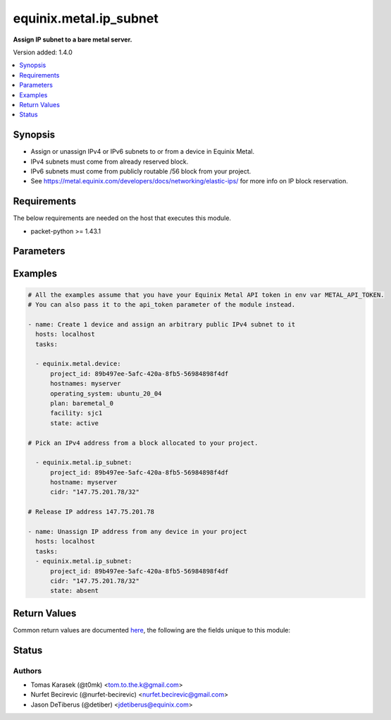 .. _equinix.metal.ip_subnet_module:


***********************
equinix.metal.ip_subnet
***********************

**Assign IP subnet to a bare metal server.**


Version added: 1.4.0

.. contents::
   :local:
   :depth: 1


Synopsis
--------
- Assign or unassign IPv4 or IPv6 subnets to or from a device in Equinix Metal.
- IPv4 subnets must come from already reserved block.
- IPv6 subnets must come from publicly routable /56 block from your project.
- See https://metal.equinix.com/developers/docs/networking/elastic-ips/ for more info on IP block reservation.



Requirements
------------
The below requirements are needed on the host that executes this module.

- packet-python >= 1.43.1


Parameters
----------

.. raw:: html

    <table  border=0 cellpadding=0 class="documentation-table">
        <tr>
            <th colspan="1">Parameter</th>
            <th>Choices/<font color="blue">Defaults</font></th>
            <th width="100%">Comments</th>
        </tr>
            <tr>
                <td colspan="1">
                    <div class="ansibleOptionAnchor" id="parameter-"></div>
                    <b>api_token</b>
                    <a class="ansibleOptionLink" href="#parameter-" title="Permalink to this option"></a>
                    <div style="font-size: small">
                        <span style="color: purple">string</span>
                         / <span style="color: red">required</span>
                    </div>
                </td>
                <td>
                </td>
                <td>
                        <div>The Equinix Metal API token to use</div>
                        <div>If not set, then the value of the METAL_API_TOKEN, PACKET_API_TOKEN, or PACKET_TOKEN environment variable is used.</div>
                        <div style="font-size: small; color: darkgreen"><br/>aliases: auth_token</div>
                </td>
            </tr>
            <tr>
                <td colspan="1">
                    <div class="ansibleOptionAnchor" id="parameter-"></div>
                    <b>cidr</b>
                    <a class="ansibleOptionLink" href="#parameter-" title="Permalink to this option"></a>
                    <div style="font-size: small">
                        <span style="color: purple">string</span>
                         / <span style="color: red">required</span>
                    </div>
                </td>
                <td>
                </td>
                <td>
                        <div>IPv4 or IPv6 subnet which you want to manage. It must come from a reserved block for your project in the Packet Host.</div>
                        <div style="font-size: small; color: darkgreen"><br/>aliases: name</div>
                </td>
            </tr>
            <tr>
                <td colspan="1">
                    <div class="ansibleOptionAnchor" id="parameter-"></div>
                    <b>device_id</b>
                    <a class="ansibleOptionLink" href="#parameter-" title="Permalink to this option"></a>
                    <div style="font-size: small">
                        <span style="color: purple">string</span>
                    </div>
                </td>
                <td>
                </td>
                <td>
                        <div>UUID of a device to/from which to assign/remove a subnet.</div>
                </td>
            </tr>
            <tr>
                <td colspan="1">
                    <div class="ansibleOptionAnchor" id="parameter-"></div>
                    <b>hostname</b>
                    <a class="ansibleOptionLink" href="#parameter-" title="Permalink to this option"></a>
                    <div style="font-size: small">
                        <span style="color: purple">string</span>
                    </div>
                </td>
                <td>
                </td>
                <td>
                        <div>A hostname of a device to/from which to assign/remove a subnet.</div>
                </td>
            </tr>
            <tr>
                <td colspan="1">
                    <div class="ansibleOptionAnchor" id="parameter-"></div>
                    <b>project_id</b>
                    <a class="ansibleOptionLink" href="#parameter-" title="Permalink to this option"></a>
                    <div style="font-size: small">
                        <span style="color: purple">string</span>
                    </div>
                </td>
                <td>
                </td>
                <td>
                        <div>UUID of a project of the device to/from which to assign/remove a subnet.</div>
                </td>
            </tr>
            <tr>
                <td colspan="1">
                    <div class="ansibleOptionAnchor" id="parameter-"></div>
                    <b>state</b>
                    <a class="ansibleOptionLink" href="#parameter-" title="Permalink to this option"></a>
                    <div style="font-size: small">
                        <span style="color: purple">string</span>
                    </div>
                </td>
                <td>
                        <ul style="margin: 0; padding: 0"><b>Choices:</b>
                                    <li><div style="color: blue"><b>present</b>&nbsp;&larr;</div></li>
                                    <li>absent</li>
                        </ul>
                </td>
                <td>
                        <div>Desired state of the IP subnet on the specified device.</div>
                        <div>With state == <code>present</code>, you must specify either hostname or device_id. Subnet with given CIDR will then be assigned to the specified device.</div>
                        <div>With state == <code>absent</code>, you can specify either hostname or device_id. The subnet will be removed from specified devices.</div>
                        <div>If you leave both hostname and device_id empty, the subnet will be removed from any device it&#x27;s assigned to.</div>
                </td>
            </tr>
    </table>
    <br/>




Examples
--------

.. code-block:: yaml

    # All the examples assume that you have your Equinix Metal API token in env var METAL_API_TOKEN.
    # You can also pass it to the api_token parameter of the module instead.

    - name: Create 1 device and assign an arbitrary public IPv4 subnet to it
      hosts: localhost
      tasks:

      - equinix.metal.device:
          project_id: 89b497ee-5afc-420a-8fb5-56984898f4df
          hostnames: myserver
          operating_system: ubuntu_20_04
          plan: baremetal_0
          facility: sjc1
          state: active

    # Pick an IPv4 address from a block allocated to your project.

      - equinix.metal.ip_subnet:
          project_id: 89b497ee-5afc-420a-8fb5-56984898f4df
          hostname: myserver
          cidr: "147.75.201.78/32"

    # Release IP address 147.75.201.78

    - name: Unassign IP address from any device in your project
      hosts: localhost
      tasks:
      - equinix.metal.ip_subnet:
          project_id: 89b497ee-5afc-420a-8fb5-56984898f4df
          cidr: "147.75.201.78/32"
          state: absent



Return Values
-------------
Common return values are documented `here <https://docs.ansible.com/ansible/latest/reference_appendices/common_return_values.html#common-return-values>`_, the following are the fields unique to this module:

.. raw:: html

    <table border=0 cellpadding=0 class="documentation-table">
        <tr>
            <th colspan="1">Key</th>
            <th>Returned</th>
            <th width="100%">Description</th>
        </tr>
            <tr>
                <td colspan="1">
                    <div class="ansibleOptionAnchor" id="return-"></div>
                    <b>changed</b>
                    <a class="ansibleOptionLink" href="#return-" title="Permalink to this return value"></a>
                    <div style="font-size: small">
                      <span style="color: purple">boolean</span>
                    </div>
                </td>
                <td>success</td>
                <td>
                            <div>True if an IP address assignments were altered in any way (created or removed).</div>
                    <br/>
                        <div style="font-size: smaller"><b>Sample:</b></div>
                        <div style="font-size: smaller; color: blue; word-wrap: break-word; word-break: break-all;">True</div>
                </td>
            </tr>
            <tr>
                <td colspan="1">
                    <div class="ansibleOptionAnchor" id="return-"></div>
                    <b>device_id</b>
                    <a class="ansibleOptionLink" href="#return-" title="Permalink to this return value"></a>
                    <div style="font-size: small">
                      <span style="color: purple">string</span>
                    </div>
                </td>
                <td>success</td>
                <td>
                            <div>UUID of the device associated with the specified IP address.</div>
                    <br/>
                </td>
            </tr>
            <tr>
                <td colspan="1">
                    <div class="ansibleOptionAnchor" id="return-"></div>
                    <b>subnet</b>
                    <a class="ansibleOptionLink" href="#return-" title="Permalink to this return value"></a>
                    <div style="font-size: small">
                      <span style="color: purple">dictionary</span>
                    </div>
                </td>
                <td>success</td>
                <td>
                            <div>Dict with data about the handled IP subnet.</div>
                    <br/>
                        <div style="font-size: smaller"><b>Sample:</b></div>
                        <div style="font-size: smaller; color: blue; word-wrap: break-word; word-break: break-all;">{&#x27;address&#x27;: &#x27;147.75.90.241&#x27;, &#x27;address_family&#x27;: 4, &#x27;assigned_to&#x27;: {&#x27;href&#x27;: &#x27;/devices/61f9aa5e-0530-47f5-97c2-113828e61ed0&#x27;}, &#x27;cidr&#x27;: 31, &#x27;created_at&#x27;: &#x27;2017-08-07T15:15:30Z&#x27;, &#x27;enabled&#x27;: True, &#x27;gateway&#x27;: &#x27;147.75.90.240&#x27;, &#x27;href&#x27;: &#x27;/ips/31eda960-0a16-4c0f-b196-f3dc4928529f&#x27;, &#x27;id&#x27;: &#x27;1eda960-0a16-4c0f-b196-f3dc4928529f&#x27;, &#x27;manageable&#x27;: True, &#x27;management&#x27;: True, &#x27;netmask&#x27;: &#x27;255.255.255.254&#x27;, &#x27;network&#x27;: &#x27;147.75.90.240&#x27;, &#x27;public&#x27;: True}</div>
                </td>
            </tr>
    </table>
    <br/><br/>


Status
------


Authors
~~~~~~~

- Tomas Karasek (@t0mk) <tom.to.the.k@gmail.com>
- Nurfet Becirevic (@nurfet-becirevic) <nurfet.becirevic@gmail.com>
- Jason DeTiberus (@detiber) <jdetiberus@equinix.com>
